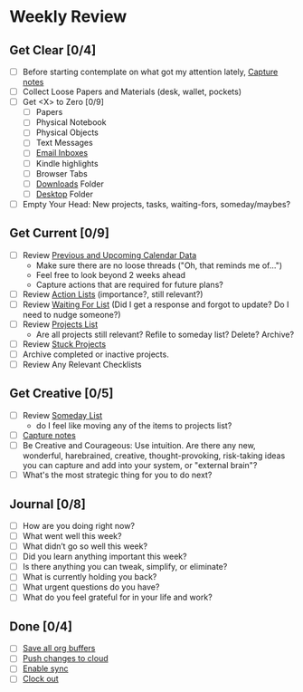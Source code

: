* Weekly Review
** Get Clear [0/4]
- [ ] Before starting contemplate on what got my attention lately, [[elisp:(org-capture nil "n")][Capture notes]]
- [ ] Collect Loose Papers and Materials (desk, wallet, pockets)
- [ ] Get <X> to Zero [0/9]
  - [ ] Papers
  - [ ] Physical Notebook
  - [ ] Physical Objects
  - [ ] Text Messages
  - [ ] [[elisp:(w-org-open-emails)][Email Inboxes]]
  - [ ] Kindle highlights
  - [ ] Browser Tabs
  - [ ] [[elisp:(dired "~/Downloads")][Downloads]] Folder
  - [ ] [[elisp:(dired "~/Desktop")][Desktop]] Folder
- [ ] Empty Your Head: New projects, tasks, waiting-fors, someday/maybes?
** Get Current [0/9]
- [ ] Review [[elisp:(w-org-longer-open-loops)][Previous and Upcoming Calendar Data]]
  - Make sure there are no loose threads ("Oh, that reminds me of...")
  - Feel free to look beyond 2 weeks ahead
  - Capture actions that are required for future plans?
- [ ] Review [[elisp:(w-org-show-todos)][Action Lists]] (importance?, still relevant?)
- [ ] Review [[elisp:(w-org-waiting-projects)][Waiting For List]] (Did I get a response and forgot to update? Do I need to nudge someone?)
- [ ] Review [[elisp:(w-org-find-main-gtd-file)][Projects List]]
  - Are all projects still relevant? Refile to someday list? Delete? Archive?
- [ ] Review [[elisp:(w-org-stuck-projects)][Stuck Projects]]
- [ ] Archive completed or inactive projects.
- [ ] Review Any Relevant Checklists
** Get Creative [0/5]
- [ ] Review [[elisp:(w-org-find-someday-file)][Someday List]]
  - do I feel like moving any of the items to projects list?
- [ ] [[elisp:(org-capture nil "n")][Capture notes]]
- [ ] Be Creative and Courageous: Use intuition. Are there any new, wonderful, harebrained, creative, thought-provoking, risk-taking ideas you can capture and add into your system, or "external brain"?
- [ ] What's the most strategic thing for you to do next?
** Journal [0/8]
- [ ] How are you doing right now?
- [ ] What went well this week?
- [ ] What didn’t go so well this week?
- [ ] Did you learn anything important this week?
- [ ] Is there anything you can tweak, simplify, or eliminate?
- [ ] What is currently holding you back?
- [ ] What urgent questions do you have?
- [ ] What do you feel grateful for in your life and work?
** Done [0/4]
- [ ] [[elisp:(org-save-all-org-buffers)][Save all org buffers]]
- [ ] [[elisp:(w-org-sync-l-2-r)][Push changes to cloud]]
- [ ] [[elisp:(w-org-sync-enable)][Enable sync]]
- [ ] [[elisp:(org-clock-out)][Clock out]]
